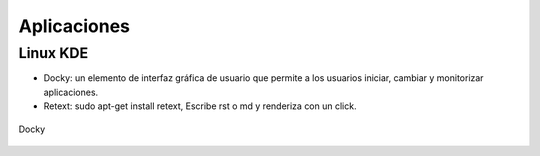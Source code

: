 ============
Aplicaciones
============

---------
Linux KDE
---------

- Docky:  un elemento de interfaz gráfica de usuario que permite a los usuarios iniciar, cambiar y
  monitorizar aplicaciones.
- Retext: sudo apt-get install retext, Escribe rst o md y renderiza con un click.

.. figure:: images/docky.png                                                                                                             
   :scale: 50%                                                                                     
   :align: center                                                                                   
   :alt: Image Docky

   Docky


